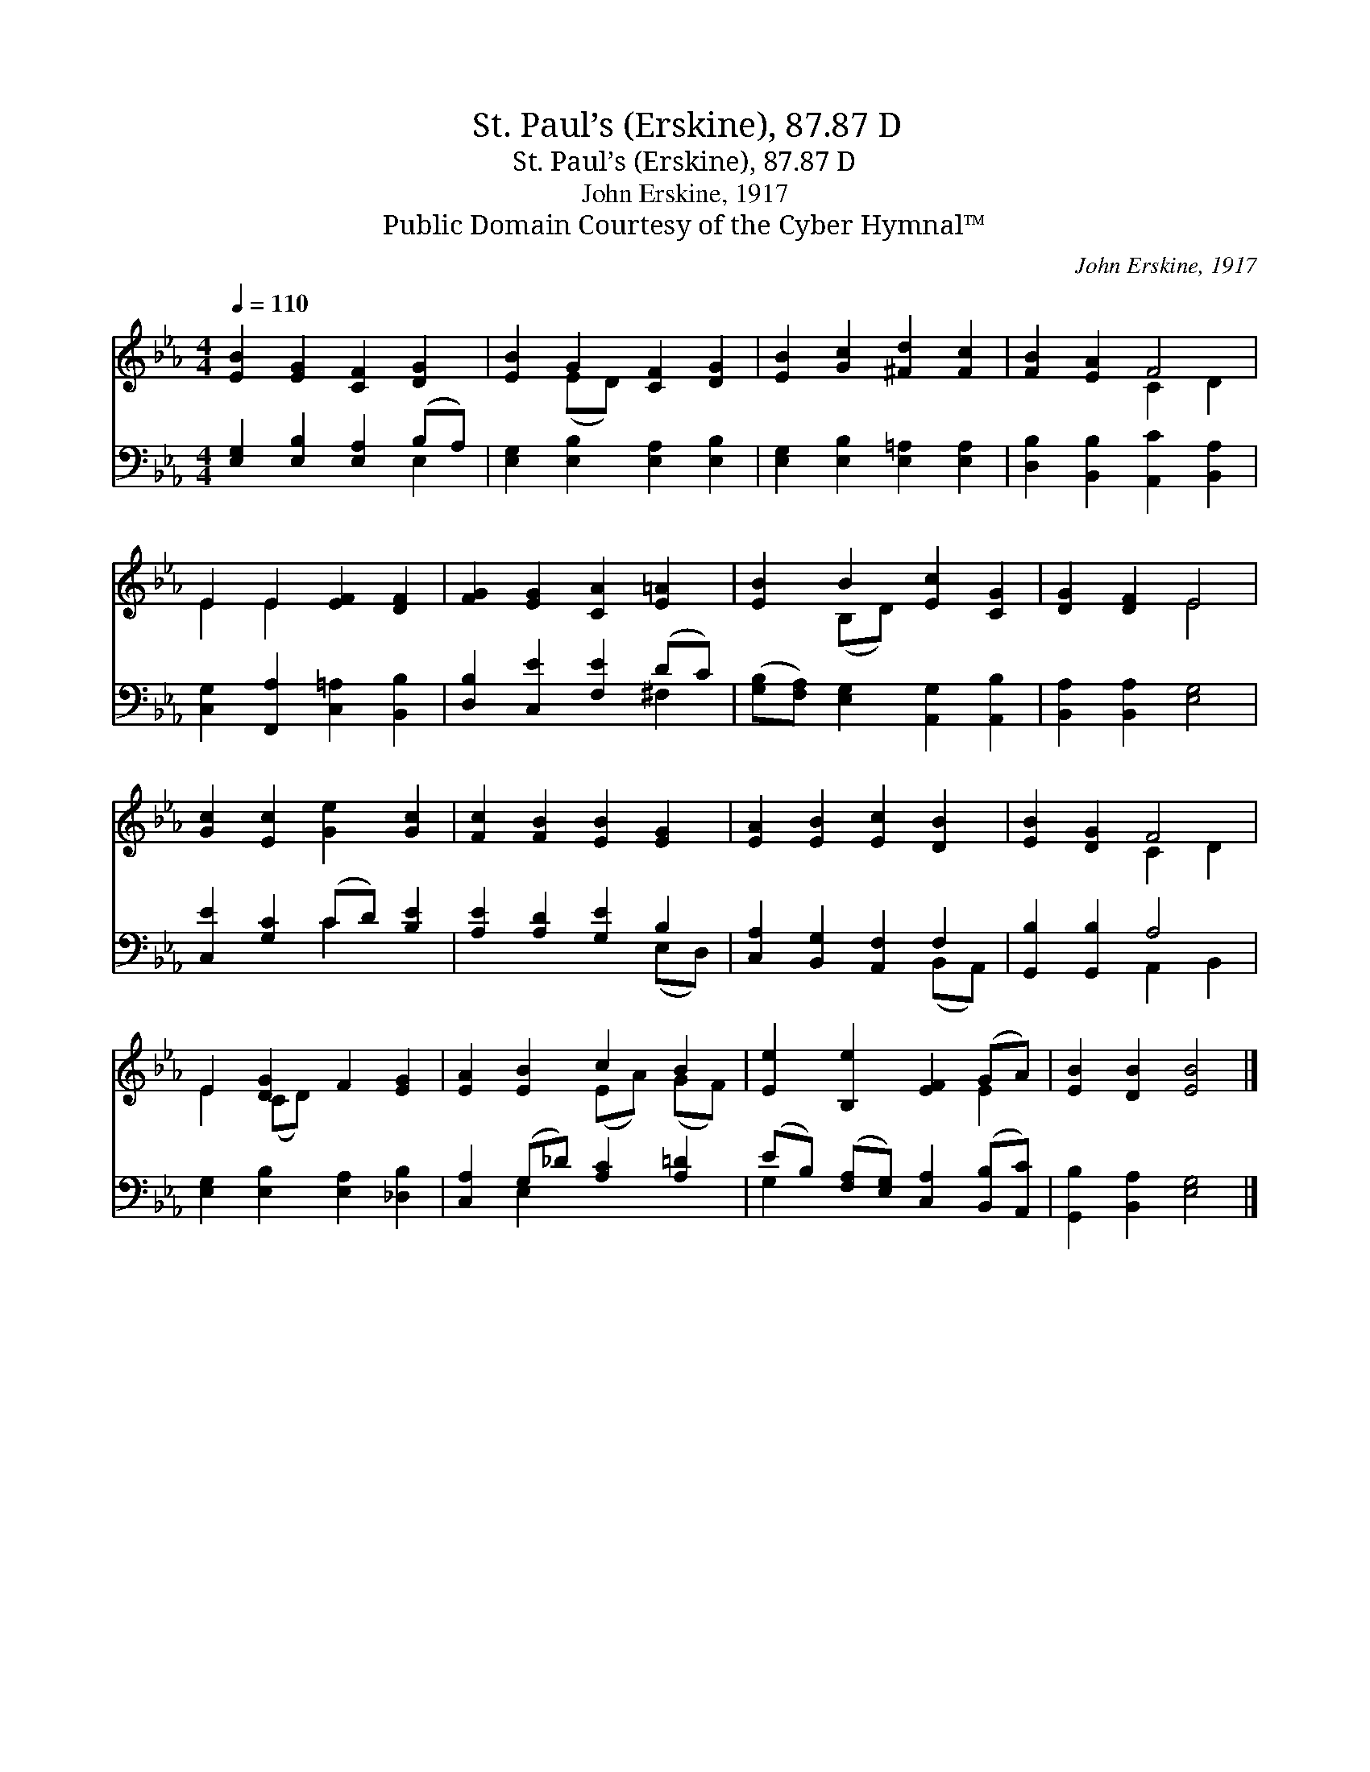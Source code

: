 X:1
T:St. Paul’s (Erskine), 87.87 D
T:St. Paul’s (Erskine), 87.87 D
T:John Erskine, 1917
T:Public Domain Courtesy of the Cyber Hymnal™
C:John Erskine, 1917
Z:Public Domain
Z:Courtesy of the Cyber Hymnal™
%%score ( 1 2 ) ( 3 4 )
L:1/8
Q:1/4=110
M:4/4
K:Eb
V:1 treble 
V:2 treble 
V:3 bass 
V:4 bass 
V:1
 [EB]2 [EG]2 [CF]2 [DG]2 | [EB]2 G2 [CF]2 [DG]2 | [EB]2 [Gc]2 [^Fd]2 [Fc]2 | [FB]2 [EA]2 F4 | %4
 E2 E2 [EF]2 [DF]2 | [FG]2 [EG]2 [CA]2 [E=A]2 | [EB]2 B2 [Ec]2 [CG]2 | [DG]2 [DF]2 E4 | %8
 [Gc]2 [Ec]2 [Ge]2 [Gc]2 | [Fc]2 [FB]2 [EB]2 [EG]2 | [EA]2 [EB]2 [Ec]2 [DB]2 | [EB]2 [DG]2 F4 | %12
 E2 [DG]2 F2 [EG]2 | [EA]2 [EB]2 c2 B2 | [Ee]2 [B,e]2 [EF]2 (GA) | [EB]2 [DB]2 [EB]4 |] %16
V:2
 x8 | x2 (ED) x4 | x8 | x4 C2 D2 | E2 E2 x4 | x8 | x2 (B,D) x4 | x4 E4 | x8 | x8 | x8 | x4 C2 D2 | %12
 E2 (CD) x4 | x4 (EA) (GF) | x6 E2 | x8 |] %16
V:3
 [E,G,]2 [E,B,]2 [E,A,]2 (B,A,) | [E,G,]2 [E,B,]2 [E,A,]2 [E,B,]2 | %2
 [E,G,]2 [E,B,]2 [E,=A,]2 [E,A,]2 | [D,B,]2 [B,,B,]2 [A,,C]2 [B,,A,]2 | %4
 [C,G,]2 [F,,A,]2 [C,=A,]2 [B,,B,]2 | [D,B,]2 [C,E]2 [F,E]2 (DC) | %6
 ([G,B,][F,A,]) [E,G,]2 [A,,G,]2 [A,,B,]2 | [B,,A,]2 [B,,A,]2 [E,G,]4 | [C,E]2 [G,C]2 (CD) [B,E]2 | %9
 [A,E]2 [A,D]2 [G,E]2 B,2 | [C,A,]2 [B,,G,]2 [A,,F,]2 F,2 | [G,,B,]2 [G,,B,]2 A,4 | %12
 [E,G,]2 [E,B,]2 [E,A,]2 [_D,B,]2 | [C,A,]2 (G,_D) [A,C]2 [A,=D]2 | %14
 (EB,) ([F,A,][E,G,]) [C,A,]2 ([B,,B,][A,,C]) | [G,,B,]2 [B,,A,]2 [E,G,]4 |] %16
V:4
 x6 E,2 | x8 | x8 | x8 | x8 | x6 ^F,2 | x8 | x8 | x4 C2 x2 | x6 (E,D,) | x6 (B,,A,,) | %11
 x4 A,,2 B,,2 | x8 | x2 E,2 x4 | G,2 x6 | x8 |] %16

